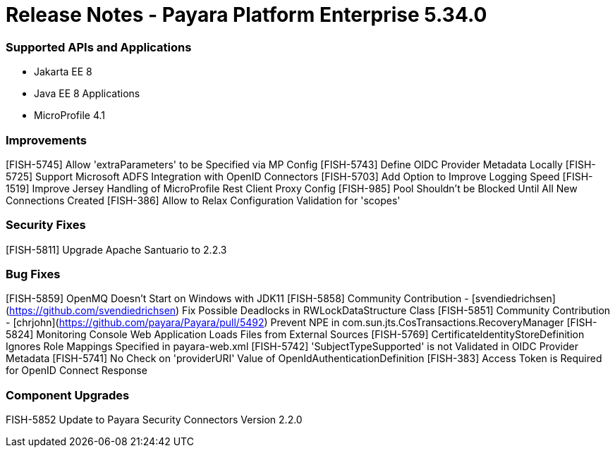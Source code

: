 # Release Notes - Payara Platform Enterprise 5.34.0

### Supported APIs and Applications
* Jakarta EE 8
* Java EE 8 Applications
* MicroProfile 4.1


### Improvements
[FISH-5745] Allow 'extraParameters' to be Specified via MP Config
[FISH-5743] Define OIDC Provider Metadata Locally
[FISH-5725] Support Microsoft ADFS Integration with OpenID Connectors
[FISH-5703] Add Option to Improve Logging Speed
[FISH-1519] Improve Jersey Handling of MicroProfile Rest Client Proxy Config
[FISH-985] Pool Shouldn't be Blocked Until All New Connections Created
[FISH-386] Allow to Relax Configuration Validation for 'scopes'

### Security Fixes
[FISH-5811] Upgrade Apache Santuario to 2.2.3

### Bug Fixes
[FISH-5859] OpenMQ Doesn't Start on Windows with JDK11
[FISH-5858] Community Contribution - [svendiedrichsen](https://github.com/svendiedrichsen) Fix Possible Deadlocks in RWLockDataStructure Class   
[FISH-5851] Community Contribution - [chrjohn](https://github.com/payara/Payara/pull/5492) Prevent NPE in com.sun.jts.CosTransactions.RecoveryManager
[FISH-5824] Monitoring Console Web Application Loads Files from External Sources
[FISH-5769] CertificateIdentityStoreDefinition Ignores Role Mappings Specified in payara-web.xml
[FISH-5742] 'SubjectTypeSupported' is not Validated in OIDC Provider Metadata
[FISH-5741] No Check on 'providerURI' Value of OpenIdAuthenticationDefinition
[FISH-383] Access Token is Required for OpenID Connect Response

### Component Upgrades
FISH-5852 Update to Payara Security Connectors Version 2.2.0